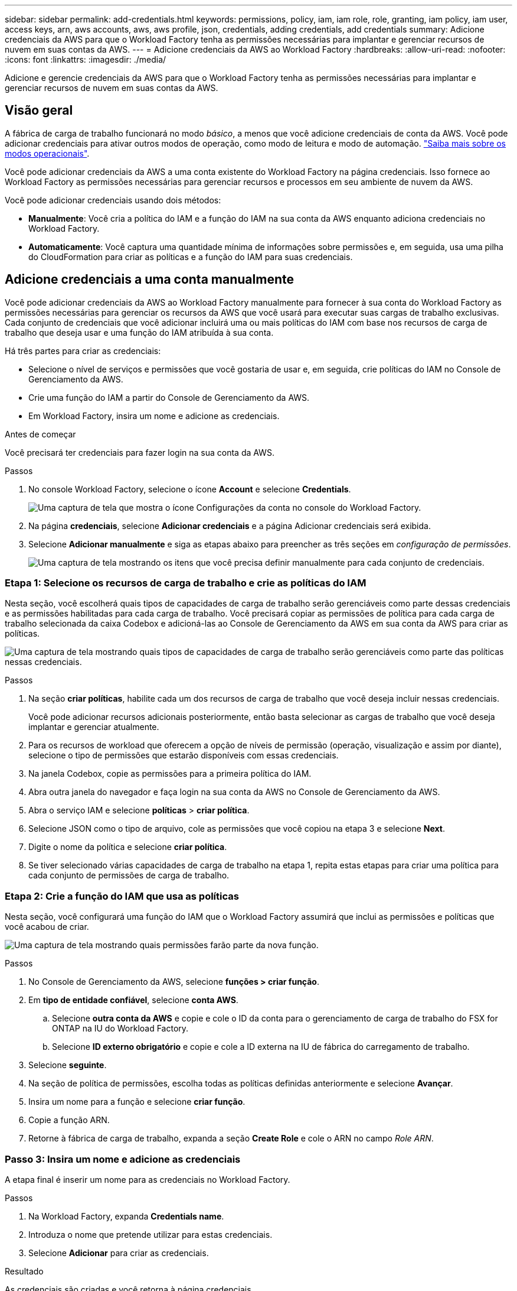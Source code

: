---
sidebar: sidebar 
permalink: add-credentials.html 
keywords: permissions, policy, iam, iam role, role, granting, iam policy, iam user, access keys, arn, aws accounts, aws, aws profile, json, credentials, adding credentials, add credentials 
summary: Adicione credenciais da AWS para que o Workload Factory tenha as permissões necessárias para implantar e gerenciar recursos de nuvem em suas contas da AWS. 
---
= Adicione credenciais da AWS ao Workload Factory
:hardbreaks:
:allow-uri-read: 
:nofooter: 
:icons: font
:linkattrs: 
:imagesdir: ./media/


[role="lead"]
Adicione e gerencie credenciais da AWS para que o Workload Factory tenha as permissões necessárias para implantar e gerenciar recursos de nuvem em suas contas da AWS.



== Visão geral

A fábrica de carga de trabalho funcionará no modo _básico_, a menos que você adicione credenciais de conta da AWS. Você pode adicionar credenciais para ativar outros modos de operação, como modo de leitura e modo de automação. link:operational-modes.html["Saiba mais sobre os modos operacionais"].

Você pode adicionar credenciais da AWS a uma conta existente do Workload Factory na página credenciais. Isso fornece ao Workload Factory as permissões necessárias para gerenciar recursos e processos em seu ambiente de nuvem da AWS.

Você pode adicionar credenciais usando dois métodos:

* *Manualmente*: Você cria a política do IAM e a função do IAM na sua conta da AWS enquanto adiciona credenciais no Workload Factory.
* *Automaticamente*: Você captura uma quantidade mínima de informações sobre permissões e, em seguida, usa uma pilha do CloudFormation para criar as políticas e a função do IAM para suas credenciais.




== Adicione credenciais a uma conta manualmente

Você pode adicionar credenciais da AWS ao Workload Factory manualmente para fornecer à sua conta do Workload Factory as permissões necessárias para gerenciar os recursos da AWS que você usará para executar suas cargas de trabalho exclusivas. Cada conjunto de credenciais que você adicionar incluirá uma ou mais políticas do IAM com base nos recursos de carga de trabalho que deseja usar e uma função do IAM atribuída à sua conta.

Há três partes para criar as credenciais:

* Selecione o nível de serviços e permissões que você gostaria de usar e, em seguida, crie políticas do IAM no Console de Gerenciamento da AWS.
* Crie uma função do IAM a partir do Console de Gerenciamento da AWS.
* Em Workload Factory, insira um nome e adicione as credenciais.


.Antes de começar
Você precisará ter credenciais para fazer login na sua conta da AWS.

.Passos
. No console Workload Factory, selecione o ícone *Account* e selecione *Credentials*.
+
image:screenshot-settings-icon.png["Uma captura de tela que mostra o ícone Configurações da conta no console do Workload Factory."]

. Na página *credenciais*, selecione *Adicionar credenciais* e a página Adicionar credenciais será exibida.
. Selecione *Adicionar manualmente* e siga as etapas abaixo para preencher as três seções em _configuração de permissões_.
+
image:screenshot-add-credentials-manually.png["Uma captura de tela mostrando os itens que você precisa definir manualmente para cada conjunto de credenciais."]





=== Etapa 1: Selecione os recursos de carga de trabalho e crie as políticas do IAM

Nesta seção, você escolherá quais tipos de capacidades de carga de trabalho serão gerenciáveis como parte dessas credenciais e as permissões habilitadas para cada carga de trabalho. Você precisará copiar as permissões de política para cada carga de trabalho selecionada da caixa Codebox e adicioná-las ao Console de Gerenciamento da AWS em sua conta da AWS para criar as políticas.

image:screenshot-create-policies-manual.png["Uma captura de tela mostrando quais tipos de capacidades de carga de trabalho serão gerenciáveis como parte das políticas nessas credenciais."]

.Passos
. Na seção *criar políticas*, habilite cada um dos recursos de carga de trabalho que você deseja incluir nessas credenciais.
+
Você pode adicionar recursos adicionais posteriormente, então basta selecionar as cargas de trabalho que você deseja implantar e gerenciar atualmente.

. Para os recursos de workload que oferecem a opção de níveis de permissão (operação, visualização e assim por diante), selecione o tipo de permissões que estarão disponíveis com essas credenciais.
. Na janela Codebox, copie as permissões para a primeira política do IAM.
. Abra outra janela do navegador e faça login na sua conta da AWS no Console de Gerenciamento da AWS.
. Abra o serviço IAM e selecione *políticas* > *criar política*.
. Selecione JSON como o tipo de arquivo, cole as permissões que você copiou na etapa 3 e selecione *Next*.
. Digite o nome da política e selecione *criar política*.
. Se tiver selecionado várias capacidades de carga de trabalho na etapa 1, repita estas etapas para criar uma política para cada conjunto de permissões de carga de trabalho.




=== Etapa 2: Crie a função do IAM que usa as políticas

Nesta seção, você configurará uma função do IAM que o Workload Factory assumirá que inclui as permissões e políticas que você acabou de criar.

image:screenshot-create-role.png["Uma captura de tela mostrando quais permissões farão parte da nova função."]

.Passos
. No Console de Gerenciamento da AWS, selecione *funções > criar função*.
. Em *tipo de entidade confiável*, selecione *conta AWS*.
+
.. Selecione *outra conta da AWS* e copie e cole o ID da conta para o gerenciamento de carga de trabalho do FSX for ONTAP na IU do Workload Factory.
.. Selecione *ID externo obrigatório* e copie e cole a ID externa na IU de fábrica do carregamento de trabalho.


. Selecione *seguinte*.
. Na seção de política de permissões, escolha todas as políticas definidas anteriormente e selecione *Avançar*.
. Insira um nome para a função e selecione *criar função*.
. Copie a função ARN.
. Retorne à fábrica de carga de trabalho, expanda a seção *Create Role* e cole o ARN no campo _Role ARN_.




=== Passo 3: Insira um nome e adicione as credenciais

A etapa final é inserir um nome para as credenciais no Workload Factory.

.Passos
. Na Workload Factory, expanda *Credentials name*.
. Introduza o nome que pretende utilizar para estas credenciais.
. Selecione *Adicionar* para criar as credenciais.


.Resultado
As credenciais são criadas e você retorna à página credenciais.



== Adicione credenciais a uma conta usando o CloudFormation

Você pode adicionar credenciais da AWS ao Workload Factory usando uma pilha do AWS CloudFormation selecionando os recursos do Workload Factory que deseja usar e, em seguida, iniciando a pilha do AWS CloudFormation em sua conta da AWS. O CloudFormation criará as políticas do IAM e a função do IAM com base nos recursos de carga de trabalho selecionados.

.Antes de começar
* Você precisará ter credenciais para fazer login na sua conta da AWS.
* Você precisará ter as seguintes permissões na sua conta da AWS ao adicionar credenciais usando uma pilha do CloudFormation:
+
[source, json]
----
{
    "Version": "2012-10-17",
    "Statement": [
        {
            "Effect": "Allow",
            "Action": [
                "cloudformation:CreateStack",
                "cloudformation:UpdateStack",
                "cloudformation:DeleteStack",
                "cloudformation:DescribeStacks",
                "cloudformation:DescribeStackEvents",
                "cloudformation:DescribeChangeSet",
                "cloudformation:ExecuteChangeSet",
                "cloudformation:ListStacks",
                "cloudformation:ListStackResources",
                "cloudformation:GetTemplate",
                "cloudformation:ValidateTemplate",
                "lambda:InvokeFunction",
                "iam:PassRole",
                "iam:CreateRole",
                "iam:UpdateAssumeRolePolicy",
                "iam:AttachRolePolicy",
                "iam:CreateServiceLinkedRole"
            ],
            "Resource": "*"
        }
    ]
}
----


.Passos
. No console Workload Factory, selecione o ícone *Account* e selecione *Credentials*.
+
image:screenshot-settings-icon.png["Uma captura de tela que mostra o ícone Configurações da conta no console do Workload Factory."]

. Na página *credenciais*, selecione *Adicionar credenciais*.
. Selecione *Adicionar via AWS CloudFormation*.
+
image:screenshot-add-credentials-cloudformation.png["Uma captura de tela mostrando os itens que precisam ser definidos antes de iniciar o CloudFormation para criar as credenciais."]

. Em *criar políticas*, habilite cada um dos recursos de carga de trabalho que você deseja incluir nessas credenciais e escolha um nível de permissão para cada carga de trabalho.
+
Você pode adicionar recursos adicionais posteriormente, então basta selecionar as cargas de trabalho que você deseja implantar e gerenciar atualmente.

. Em *Nome de credenciais*, insira o nome que deseja usar para essas credenciais.
. Adicione as credenciais do AWS CloudFormation:
+
.. Selecione *Adicionar* (ou selecione *Redirecionar para o CloudFormation*) e a página Redirecionar para o CloudFormation será exibida.
+
image:screenshot-redirect-cloudformation.png["Uma captura de tela mostrando como criar a pilha do CloudFormation para adicionar políticas e uma função para credenciais do Workload Factory."]

.. Se você usar o logon único (SSO) com a AWS, abra uma guia separada do navegador e faça login no Console da AWS antes de selecionar *continuar*.
+
Você deve fazer login na conta da AWS onde reside o sistema de arquivos FSX for ONTAP.

.. Selecione *continuar* na página Redirecionar para o CloudFormation.
.. Na página de pilha de criação rápida, em recursos, selecione *reconheço que o AWS CloudFormation pode criar recursos do IAM*.
.. Selecione *criar pilha*.
.. Retorne à página Workload Factory e monitore as credenciais para verificar se as novas credenciais estão em andamento ou se foram adicionadas.



